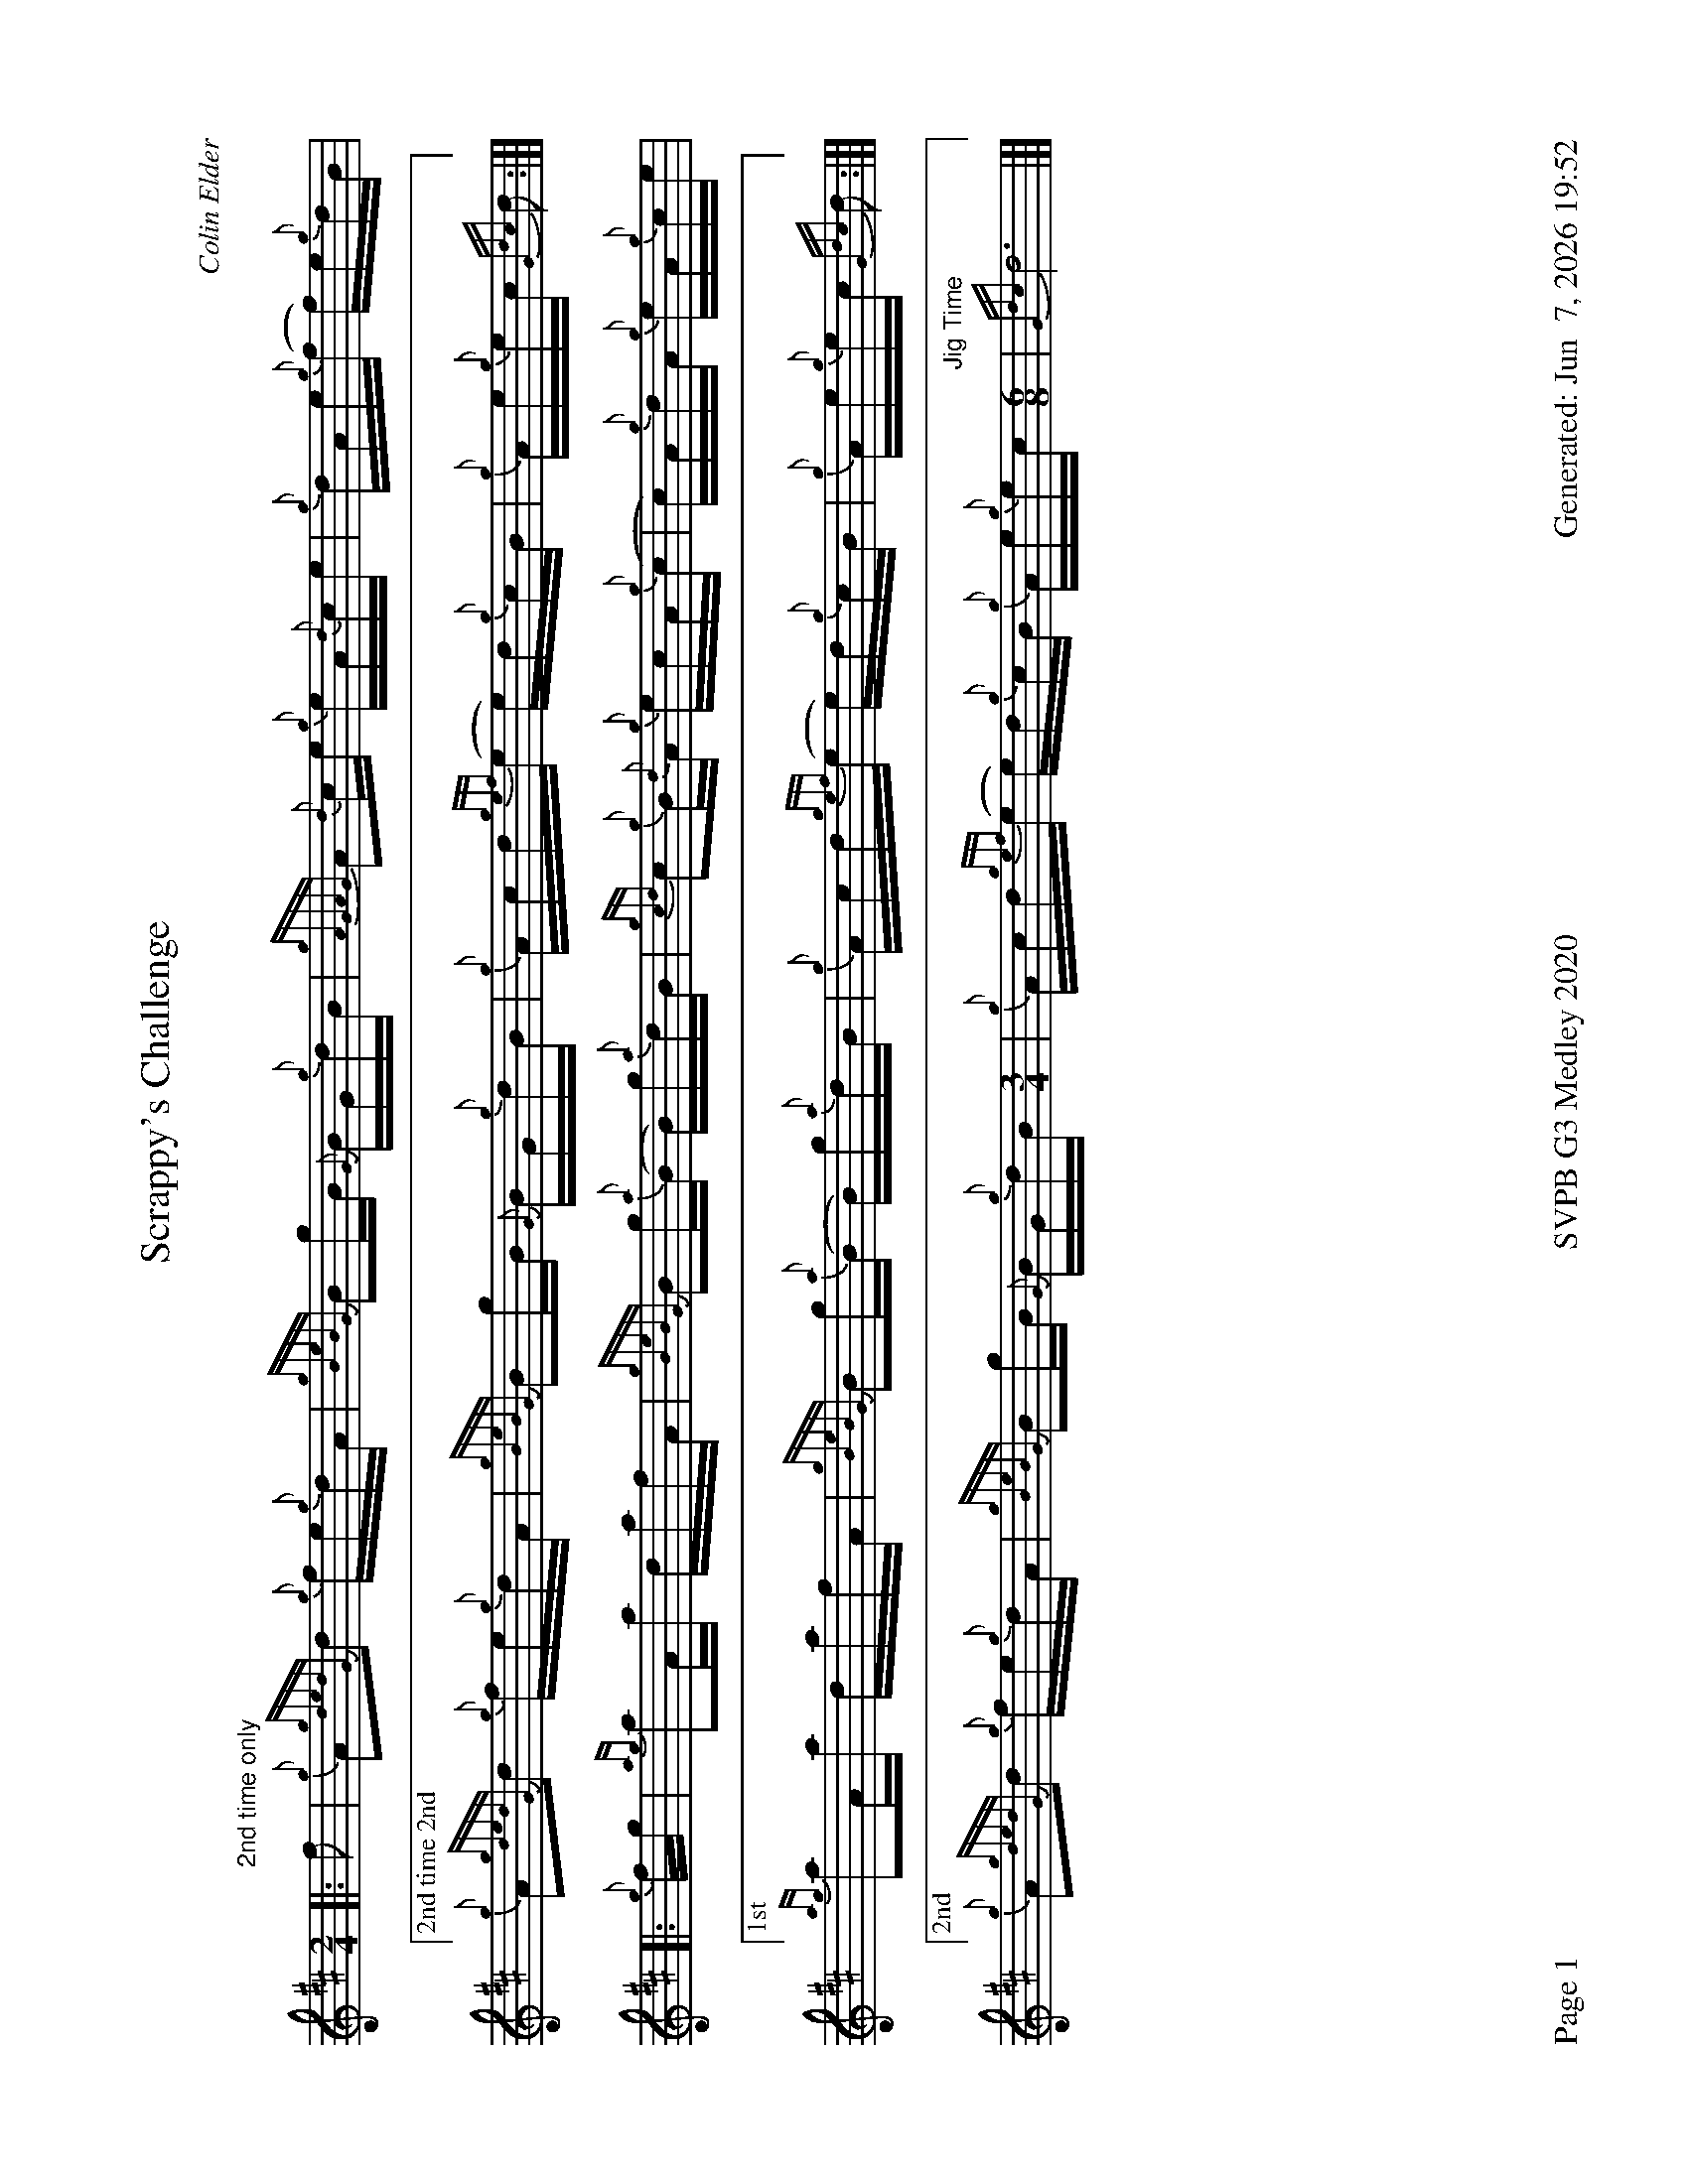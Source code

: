 %abc-2.2
I:abc-include style.abh
%%footer "Page $P	SVPB G3 Medley 2020	Generated: $D"
%%landscape 1
X:1
T:Scrappy's Challenge
R:Hornpipe
C:Colin Elder
M:2/4
L:1/16
K:D
[|: "2nd time only" f2 | {g}A2{gdedG}d2 {g}fe{g}dA | {gBeBG}B2gB {G}BG{g}dB | {gAGAG}A2{d}ce {g}eA{d}ce | {g}dAe{g}(f f)e{g}dB |
["2nd time 2nd" {g}A2{gdedG}d2 {g}fe{g}dA | {gBeBG}B2gB {G}BG{g}dB | {g}Acd{gef}(e e)d{g}cB | {g}Ae{g}ec {Gdc}d2 :|]]
[|: {g}fg | {ag}a2Aa dafA | {gBeBG}B2g{a}(B B)g{a}dB | {gcd}c2{g}B{d}A {g}ecA{g}(c | c)A{g}dA {g}eA{g}ce |
["1st" {ag}a2Aa dafA | {gBeBG}B2g{a}(B B)g{a}dB | {g}Acd{gef}(e e)d{g}cB | {g}Ae{g}ec {Gdc}d2 :|]]
["2nd" {g}A2{gdedG}d2 {g}fe{g}dA | {gBeBG}B2gB {G}BG{g}dB [M:3/4] | {g}Acd{gef}(e e)d{g}cB {g}Ae{g}ec [M:6/8] "Jig Time"|  {Gdc}d12 |]]

X:2
T:Graeme of Old Birkwood
C:Ryan Canning
L:1/8
R:Jig
M:6/8
K:D
[| {g}A2 {d}A {g}ABd | {g}de{A}e {gef}e2 d | {gef}edB {gf}g2 a | e{g}e{A}e {g}deg |
{AGAG}A2 {d}A {g}ABd | {g}de{A}e {gef}e2 d | {gef}edB {gf}g2 G | {g}B{d}A{e}A {gAGAG}A2 e |
{AGAG}A2 {d}A {g}ABd | {g}de{A}e {gef}edB | {gef}edB {gf}g2 a |  e{g}e{A}e {g}deg |
{AGAG}A2 {d}A {g}ABd | {g}de{A}e {gef}e2 d | {gef}edB {gf}g2 G | {g}B{d}A{e}A {gAGAG}A2 f||
{a}ge{A}e {g}efg | age {geA}e2 f | {g}d{e}d{A}d {g}Bdg | {a}edB {g}B2 f |
{a}ge{A}e {g}efg | age {g}efg |{a}edB {gf}g2 G | {g}B{d}A{e}A {gAGAG}A2 f|
{a}ge{A}e {g}efg | age {geA}e2 f | {g}d{e}d{A}d {g}Bdg | {a}edB {gef}edB |
{g}A{d}A{e}A {g}ABd | {g}de{A}e {gef}e2 d | {gef}edB {gf}g2 G | {g}B{d}A{e}A {gAGAG}A3 |]

X:3
T:The Soup Dragon
C:Gordon Duncan
L:1/8
R:Jig
M:6/8
K:D
[|: {g}fB{G}B {g}BAB | {g}ef{e}f {g}fed | e{g}e{A}e {gef}e2 d | {g}ef{e}f {g}ede |
{g}fB{G}B {g}BAB | {g}ef{e}f {g}fed | e{g}e{A}e {g}f2 e | ["1." {g}dB{d}A {gBG}B3 :|] ["2." {g}dB{d}A {gBG}B2 e||
[|: {g}fa{g}a {g}afd | {g}ef{e}f {g}fed | e{g}e{A}e {gef}e2 d | {g}ef{e}f {g}ede |
["1." {g}fa{g}a {g}afd | {g}ef{e}f {g}fed | e{g}e{A}e {g}f2 e | {g}dB{d}A {gBG}B2 e :|]
["2." {g}fB{G}B {g}BAB | {g}ef{e}f {g}fed [M:9/8] | e{g}e{A}e {g}f2 e | {g}dB{d}A [M:3/4] "Slow Air Tempo" | {GdG}B4 {g}A>{d}A |]

X:4
T:Miss Dorothy Miller
C:Ryan Canning
R:Slow Air
M:4/4
L:1/8
K:D
[|{ge}(f4 f)A/{d}A/ {ge}f>e | {g}e/d/{g}(B B){GdG}(B B){gc}d {g}d>B | {gde}d/B/{G}(A A){g}(A A){GAG}A {g}A/B/{g}d/B/ | {gef}e2 {ag}(a2 a)A {gAGAG}A>d |
{ge}f2 {g}(f2 f)A/{d}A/ {ge}f>e | {g}e/d/{g}(B B){GdG}(B B){gc}d {g}d>B | {gde}d/B/{G}(A A){g}(A A){GAG}A {g}A/B/{g}d/c/ | {g}(d4 d)A{d}A {g}e>f |
{gf}g2 {a}(g2 g)A/{d}A/ {gf}g>a | g/f/{e}f {g}(f2 f)A/{d}A/ {g}e>f | {gf}g2 {a}(g2 g)A/{d}A/ {g}e/f/g/f/ | {gef}e2 {ag}(a2 a)A {gAGAG}A>d |
{ge}f2 {g}(f2 f)A/{d}A/ {ge}f>e | {g}e/d/{g}(B B){GdG}(B B){gc}d {g}d>B [M:3/4] | {gde}d/B/{G}(A A){g}(A A){GAG}A [M:5/4] "Strathspey Tempo"| {g}AB {g}d4 {g}d<(c c2) |]

X:5
T:Fiddler's Joy
R:Strathspey
Z:Transcribed 31 May, 2018 by Stephen Beitzel
C:Trad., arr. by Adam Blaine
M:C
L:1/8
K:D
[|: {Gdc}d2 {g}f<a {AGAG}A>a f/e/d | {gcd}c2 {e}A>{d}c {g}e>f g/f/e | {Gdc}d2 {g}f<a {AGAG}A>a f/e/d | {gcd}c<{e}A g/f/e {Gdc}d2 {gdG}d>A :|]
{Gdc}d>e {g}f>d {g}f<a {fg}f>d | {gf}g>A {gef}e>d {g}c<e {g}A/B/c | {Gdc}d>e {g}f>d {g}f<a {fg}f>d | {gcd}c<{e}A g/f/e {Gdc}d2 {gdG}d>A |
{Gdc}d>e {g}f>d {g}f<a {fg}f>d | {gf}g>A {gef}e>d {g}c<e {A}e/f/g | a/g/f g/f/e {g}f/e/d {g}e/f/g [M:2/4] | {cd}c<{e}A g/f/(He "Reel Tempo"| e2) |]

X:6
T:Willie Murray
C:Traditional
R:Reel
M:C|
L:1/8
K:D
[| {Gdc}d2 {g}Bc {g}dB{G}Bc | {Gdc}d2 {g}Bc {g}dB{g}fB | {Gdc}d2 {g}Bc {g}dB{G}Bd | {g}c{d}A{e}AB {g}cd{g}ec |
{Gdc}d2 {g}Bc {g}dB{G}Bc | {g}dB{G}Bc {g}dB{g}fB | {Gdc}d3 c {g}dB{G}Ba | {g}c{d}A{e}AB {g}cd{g}ec ||
{g}Aaga fd {ag}a2 | fd{G}de {g}fgaf | {g}Aaga fd {ag}a2  | {g}c{d}A{e}AB {g}cd{g}ec | 
{g}Aaga fd {ag}a2 | fd{G}de {g}fgaf | {gf}g2 af {a}ge{g}fd | {g}c{d}A{e}AB {g}cd{g}ec |]

X:7
T:MacArthur Road
R:Reel
C:Dave Richardson
L:1/8
M:C|
K:D
[|{g}dA {gAGAG}A2 {g}AB{g}de | {fege} f2 {g}fd {g}ed{g}Bd | {gef}e2 {A}ef {g}ed{g}Bd | {g}ef{g}fd {g}ed{g}Be |
{g}dA {gAGAG}A2 {g}AB{g}de | {fege} f2 {g}fd {g}ed{g}Bd | {gef}e2 {A}ef {g}ed{g}B{d}A| {g}AB{g}de {Gdc}d2 {g}de ||
{g}fA {gAGAG}A2 {g}fAgA | {gfg}f2 ge {g}fd{g}Bd | {gef}e2 {A}ef {g}ed{g}Bd | {g}ef{g}fd {g}ed{g}Bd |
{g}fA {gAGAG}A2 {g}fAgA | {gfg}f2 ge {g}fd{g}Bd | {gef}e2 {A}ef {g}ed{g}B{d}A | {g}AB{g}de {Gdc}d2 {g}de |
{g}fA {gAGAG}A2 {g}fAgA | {g}fAgA {g}fd{g}Bd | {gef}e2 {A}ef {g}ed{g}Bd | {g}e4 {g}f2g2 |
"    Welcome back to the opener"{ag}a2Aa dafA | {gBeBG}B2g{a}(B B)g{a}dB | {gcd}c2{g}B{d}A {g}ecA{g}(c | c)A{g}dA {g}eA{g}ce |
{ag}a2Aa dafA | {gBeBG}B2gB {G}(A4 | "Harmonies bringing it back"(A8) | A8) | 
{gef}e2 {A}ef {g}ed{g}Bd | {g}e(a a)f {g}ed{g}B{d}A | {gef}e2 {A}ef {g}ed{g}B{d}A| {g}AB{g}de {g}d4 |]
